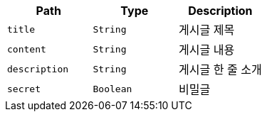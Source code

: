 |===
|Path|Type|Description

|`+title+`
|`+String+`
|게시글 제목

|`+content+`
|`+String+`
|게시글 내용

|`+description+`
|`+String+`
|게시글 한 줄 소개

|`+secret+`
|`+Boolean+`
|비밀글

|===
